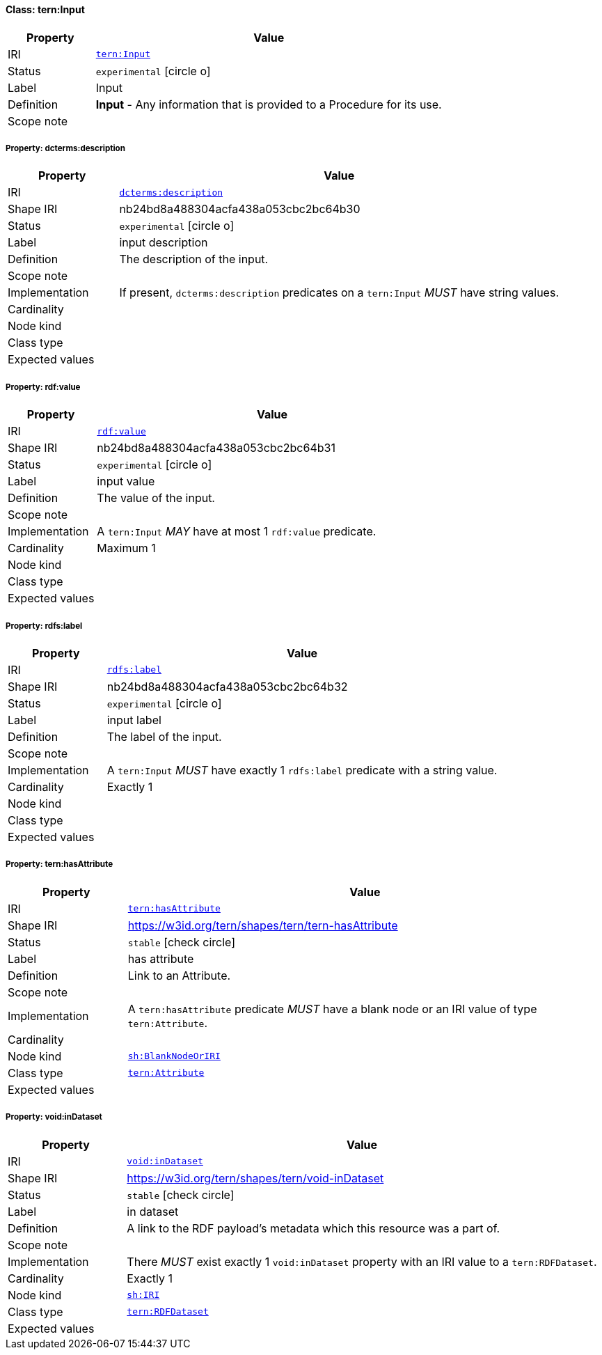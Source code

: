 
[#class-tern:Input]
==== Class: tern:Input

[cols="1,4"]
|===
| Property | Value

| IRI | link:https://w3id.org/tern/ontologies/tern/Input[`tern:Input`]
| Status | `experimental` icon:circle-o[]
| Label | Input
| Definition | *Input* - Any information that is provided to a Procedure for its use.

| Scope note | 
|===


[#class-tern:Input-dcterms:description]
===== Property: dcterms:description
[cols="1,4"]
|===
| Property | Value

| IRI | http://purl.org/dc/terms/description[`dcterms:description`]
| Shape IRI | nb24bd8a488304acfa438a053cbc2bc64b30
| Status | `experimental` icon:circle-o[]
| Label | input description
| Definition | The description of the input.
| Scope note | 
| Implementation | If present, `dcterms:description` predicates on a `tern:Input` _MUST_ have string values.
| Cardinality | 
| Node kind | 
| Class type | 
| Expected values | 
|===

[#class-tern:Input-rdf:value]
===== Property: rdf:value
[cols="1,4"]
|===
| Property | Value

| IRI | http://www.w3.org/1999/02/22-rdf-syntax-ns#value[`rdf:value`]
| Shape IRI | nb24bd8a488304acfa438a053cbc2bc64b31
| Status | `experimental` icon:circle-o[]
| Label | input value
| Definition | The value of the input.
| Scope note | 
| Implementation | A `tern:Input` _MAY_ have at most 1 `rdf:value` predicate.
| Cardinality | Maximum 1
| Node kind | 
| Class type | 
| Expected values | 
|===

[#class-tern:Input-rdfs:label]
===== Property: rdfs:label
[cols="1,4"]
|===
| Property | Value

| IRI | http://www.w3.org/2000/01/rdf-schema#label[`rdfs:label`]
| Shape IRI | nb24bd8a488304acfa438a053cbc2bc64b32
| Status | `experimental` icon:circle-o[]
| Label | input label
| Definition | The label of the input.
| Scope note | 
| Implementation | A `tern:Input` _MUST_ have exactly 1 `rdfs:label` predicate with a string value.
| Cardinality | Exactly 1
| Node kind | 
| Class type | 
| Expected values | 
|===

[#class-tern:Input-tern:hasAttribute]
===== Property: tern:hasAttribute
[cols="1,4"]
|===
| Property | Value

| IRI | https://w3id.org/tern/ontologies/tern/hasAttribute[`tern:hasAttribute`]
| Shape IRI | https://w3id.org/tern/shapes/tern/tern-hasAttribute
| Status | `stable` icon:check-circle[]
| Label | has attribute
| Definition | Link to an Attribute.
| Scope note | 
| Implementation | A `tern:hasAttribute` predicate _MUST_ have a blank node or an IRI value of type `tern:Attribute`.
| Cardinality | 
| Node kind | link:http://www.w3.org/ns/shacl#BlankNodeOrIRI[`sh:BlankNodeOrIRI`]
| Class type | link:https://w3id.org/tern/ontologies/tern/Attribute[`tern:Attribute`]
| Expected values | 
|===

[#class-tern:Input-void:inDataset]
===== Property: void:inDataset
[cols="1,4"]
|===
| Property | Value

| IRI | http://rdfs.org/ns/void#inDataset[`void:inDataset`]
| Shape IRI | https://w3id.org/tern/shapes/tern/void-inDataset
| Status | `stable` icon:check-circle[]
| Label | in dataset
| Definition | A link to the RDF payload's metadata which this resource was a part of.
| Scope note | 
| Implementation | There _MUST_ exist exactly 1 `void:inDataset` property with an IRI value to a `tern:RDFDataset`.
| Cardinality | Exactly 1
| Node kind | link:http://www.w3.org/ns/shacl#IRI[`sh:IRI`]
| Class type | link:https://w3id.org/tern/ontologies/tern/RDFDataset[`tern:RDFDataset`]
| Expected values | 
|===
